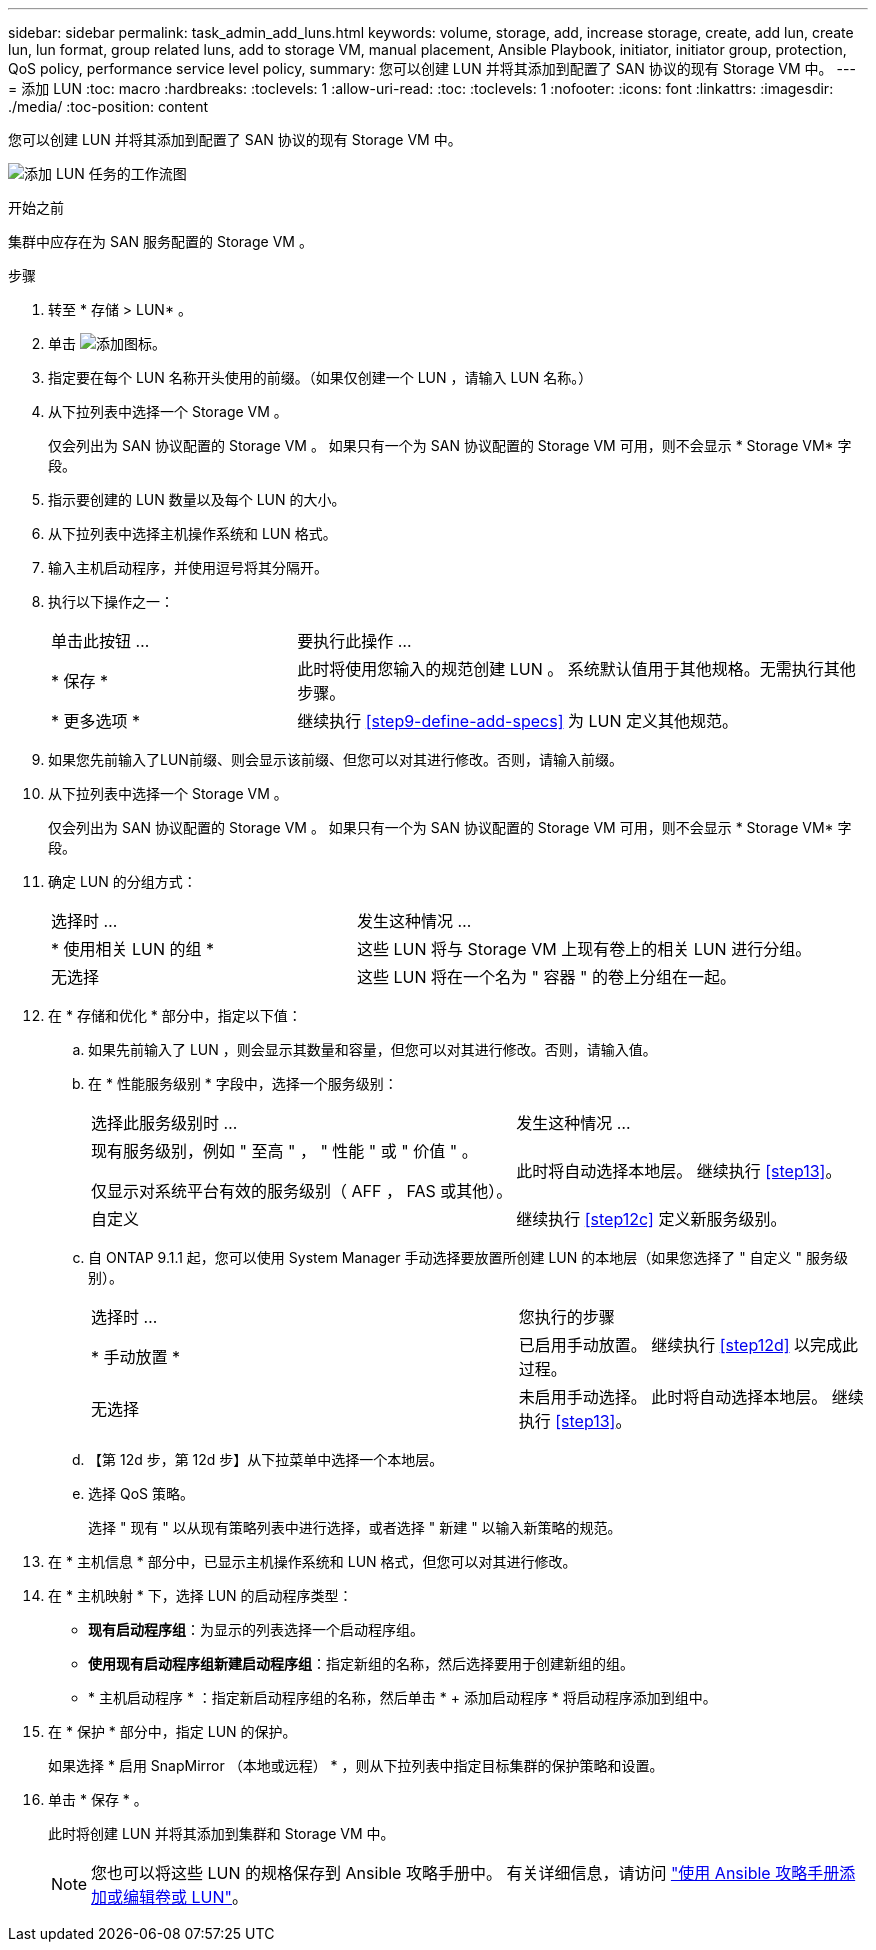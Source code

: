 ---
sidebar: sidebar 
permalink: task_admin_add_luns.html 
keywords: volume, storage, add, increase storage, create, add lun, create lun, lun format, group related luns, add to storage VM, manual placement, Ansible Playbook, initiator, initiator group, protection, QoS policy, performance service level policy, 
summary: 您可以创建 LUN 并将其添加到配置了 SAN 协议的现有 Storage VM 中。 
---
= 添加 LUN
:toc: macro
:hardbreaks:
:toclevels: 1
:allow-uri-read: 
:toc: 
:toclevels: 1
:nofooter: 
:icons: font
:linkattrs: 
:imagesdir: ./media/
:toc-position: content


[role="lead"]
您可以创建 LUN 并将其添加到配置了 SAN 协议的现有 Storage VM 中。

image:workflow_admin_add_LUNs.gif["添加 LUN 任务的工作流图"]

.开始之前
集群中应存在为 SAN 服务配置的 Storage VM 。

.步骤
. 转至 * 存储 > LUN* 。
. 单击 image:icon_add.gif["添加图标"]。
. 指定要在每个 LUN 名称开头使用的前缀。（如果仅创建一个 LUN ，请输入 LUN 名称。）
. 从下拉列表中选择一个 Storage VM 。
+
仅会列出为 SAN 协议配置的 Storage VM 。  如果只有一个为 SAN 协议配置的 Storage VM 可用，则不会显示 * Storage VM* 字段。

. 指示要创建的 LUN 数量以及每个 LUN 的大小。
. 从下拉列表中选择主机操作系统和 LUN 格式。
. 输入主机启动程序，并使用逗号将其分隔开。
. 执行以下操作之一：
+
[cols="30,70"]
|===


| 单击此按钮 ... | 要执行此操作 ... 


| * 保存 * | 此时将使用您输入的规范创建 LUN 。  系统默认值用于其他规格。无需执行其他步骤。 


| * 更多选项 * | 继续执行 <<step9-define-add-specs>> 为 LUN 定义其他规范。 
|===
. 如果您先前输入了LUN前缀、则会显示该前缀、但您可以对其进行修改。否则，请输入前缀。
. 从下拉列表中选择一个 Storage VM 。
+
仅会列出为 SAN 协议配置的 Storage VM 。  如果只有一个为 SAN 协议配置的 Storage VM 可用，则不会显示 * Storage VM* 字段。

. 确定 LUN 的分组方式：
+
[cols="40,60"]
|===


| 选择时 ... | 发生这种情况 ... 


| * 使用相关 LUN 的组 * | 这些 LUN 将与 Storage VM 上现有卷上的相关 LUN 进行分组。 


| 无选择 | 这些 LUN 将在一个名为 " 容器 " 的卷上分组在一起。 
|===
. 在 * 存储和优化 * 部分中，指定以下值：
+
.. 如果先前输入了 LUN ，则会显示其数量和容量，但您可以对其进行修改。否则，请输入值。
.. 在 * 性能服务级别 * 字段中，选择一个服务级别：
+
[cols="55,45"]
|===


| 选择此服务级别时 ... | 发生这种情况 ... 


 a| 
现有服务级别，例如 " 至高 " ， " 性能 " 或 " 价值 " 。

仅显示对系统平台有效的服务级别（ AFF ， FAS 或其他）。
| 此时将自动选择本地层。   继续执行 <<step13>>。 


| 自定义 | 继续执行 <<step12c>> 定义新服务级别。 
|===
.. 自 ONTAP 9.1.1 起，您可以使用 System Manager 手动选择要放置所创建 LUN 的本地层（如果您选择了 " 自定义 " 服务级别）。
+
[cols="55,45"]
|===


| 选择时 ... | 您执行的步骤 


| * 手动放置 * | 已启用手动放置。  继续执行 <<step12d>> 以完成此过程。 


| 无选择 | 未启用手动选择。  此时将自动选择本地层。  继续执行 <<step13>>。 
|===
.. 【第 12d 步，第 12d 步】从下拉菜单中选择一个本地层。
.. 选择 QoS 策略。
+
选择 " 现有 " 以从现有策略列表中进行选择，或者选择 " 新建 " 以输入新策略的规范。



. 在 * 主机信息 * 部分中，已显示主机操作系统和 LUN 格式，但您可以对其进行修改。
. 在 * 主机映射 * 下，选择 LUN 的启动程序类型：
+
** *现有启动程序组*：为显示的列表选择一个启动程序组。
** *使用现有启动程序组新建启动程序组*：指定新组的名称，然后选择要用于创建新组的组。
** * 主机启动程序 * ：指定新启动程序组的名称，然后单击 * + 添加启动程序 * 将启动程序添加到组中。


. 在 * 保护 * 部分中，指定 LUN 的保护。
+
如果选择 * 启用 SnapMirror （本地或远程） * ，则从下拉列表中指定目标集群的保护策略和设置。

. 单击 * 保存 * 。
+
此时将创建 LUN 并将其添加到集群和 Storage VM 中。

+

NOTE: 您也可以将这些 LUN 的规格保存到 Ansible 攻略手册中。  有关详细信息，请访问 link:https://docs.netapp.com/us-en/ontap/task_use_ansible_playbooks_add_edit_volumes_luns.html["使用 Ansible 攻略手册添加或编辑卷或 LUN"]。


